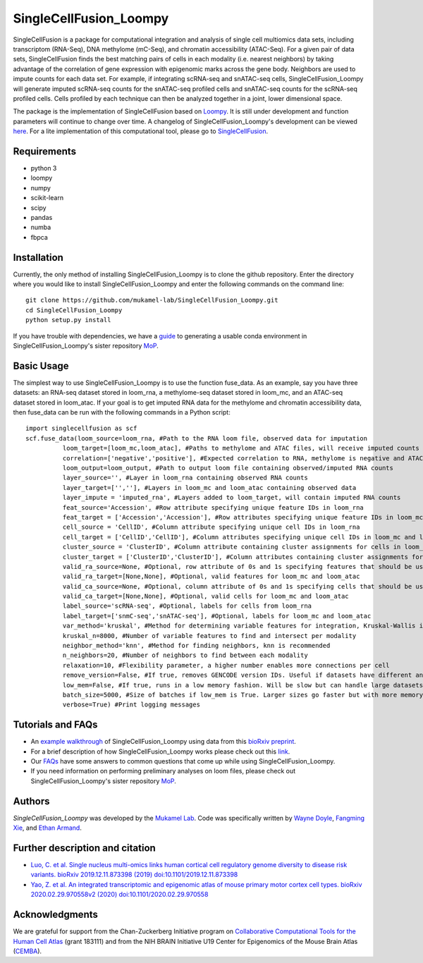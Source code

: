 SingleCellFusion_Loompy
================

SingleCellFusion is a package for computational integration and analysis of single cell multiomics data sets, including
transcriptom (RNA-Seq), DNA methylome (mC-Seq), and chromatin accessibility (ATAC-Seq). For a given pair of data sets,
SingleCellFusion finds the best matching pairs of cells in each modality (i.e. nearest neighbors) by taking advantage of
the correlation of gene expression with epigenomic marks across the gene body. Neighbors are used to impute counts for
each data set. For example, if integrating scRNA-seq and snATAC-seq cells, SingleCellFusion_Loompy will generate imputed
scRNA-seq counts for the snATAC-seq profiled cells and snATAC-seq counts for the scRNA-seq profiled cells.
Cells profiled by each technique can then be analyzed together in a joint, lower dimensional space.


The package is the implementation of SingleCellFusion based on `Loompy <http://loompy.org/>`_. It is still under development and function parameters will continue to change over time. A changelog of
SingleCellFusion_Loompy's development can be viewed
`here <docs/changelog.rst>`_. For a lite implementation of this computational tool, please go to `SingleCellFusion <https://github.com/mukamel-lab/SingleCellFusion/>`_.

Requirements
------------
* python 3
* loompy
* numpy
* scikit-learn
* scipy
* pandas
* numba
* fbpca


Installation
------------
Currently, the only method of installing SingleCellFusion_Loompy is to clone the github repository.
Enter the directory where you would like to install SingleCellFusion_Loompy and enter
the following commands on the command line::

    git clone https://github.com/mukamel-lab/SingleCellFusion_Loompy.git
    cd SingleCellFusion_Loompy
    python setup.py install

If you have trouble with dependencies, we have a
`guide <https://github.com/mukamel-lab/mop/blob/master/docs/mop_conda_guide.rst>`_
to generating a usable conda environment in SingleCellFusion_Loompy's sister repository
`MoP <https://github.com/mukamel-lab/mop/>`_.

Basic Usage
-----------
The simplest way to use SingleCellFusion_Loompy is to use the function fuse_data. As an example, say you have three datasets:
an RNA-seq dataset stored in loom_rna, a methylome-seq dataset stored in loom_mc, and an ATAC-seq dataset stored in
loom_atac. If your goal is to get imputed RNA data for the methylome and chromatin accessibility data, then
fuse_data can be run with the following commands in a Python script::

    import singlecellfusion as scf
    scf.fuse_data(loom_source=loom_rna, #Path to the RNA loom file, observed data for imputation
              loom_target=[loom_mc,loom_atac], #Paths to methylome and ATAC files, will receive imputed counts
              correlation=['negative','positive'], #Expected correlation to RNA, methylome is negative and ATAC is positive
              loom_output=loom_output, #Path to output loom file containing observed/imputed RNA counts
              layer_source='', #Layer in loom_rna containing observed RNA counts
              layer_target=['',''], #Layers in loom_mc and loom_atac containing observed data
              layer_impute = 'imputed_rna', #Layers added to loom_target, will contain imputed RNA counts
              feat_source='Accession', #Row attribute specifying unique feature IDs in loom_rna
              feat_target = ['Accession','Accession'], #Row attributes specifying unique feature IDs in loom_mc and loom_atac
              cell_source = 'CellID', #Column attribute specifying unique cell IDs in loom_rna
              cell_target = ['CellID','CellID'], #Column attributes specifying unique cell IDs in loom_mc and loom_atac
              cluster_source = 'ClusterID', #Column attribute containing cluster assignments for cells in loom_rna
              cluster_target = ['ClusterID','ClusterID'], #Column attributes containing cluster assignments for loom_mc and loom_atac
              valid_ra_source=None, #Optional, row attribute of 0s and 1s specifying features that should be used
              valid_ra_target=[None,None], #Optional, valid features for loom_mc and loom_atac
              valid_ca_source=None, #Optional, column attribute of 0s and 1s specifying cells that should be used
              valid_ca_target=[None,None], #Optional, valid cells for loom_mc and loom_atac
              label_source='scRNA-seq', #Optional, labels for cells from loom_rna
              label_target=['snmC-seq','snATAC-seq'], #Optional, labels for loom_mc and loom_atac
              var_method='kruskal', #Method for determining variable features for integration, Kruskal-Wallis is recommended
              kruskal_n=8000, #Number of variable features to find and intersect per modality
              neighbor_method='knn', #Method for finding neighbors, knn is recommended
              n_neighbors=20, #Number of neighbors to find between each modality
              relaxation=10, #Flexibility parameter, a higher number enables more connections per cell
              remove_version=False, #If true, removes GENCODE version IDs. Useful if datasets have different annotations
              low_mem=False, #If true, runs in a low memory fashion. Will be slow but can handle large datasets
              batch_size=5000, #Size of batches if low_mem is True. Larger sizes go faster but with more memory
              verbose=True) #Print logging messages


Tutorials and FAQs
-------------------
* An `example walkthrough <docs/snmc2t_example.rst>`_ of SingleCellFusion_Loompy using data from this `bioRxiv preprint <https://doi.org/10.1101/434845>`_.
* For a brief description of how SingleCellFusion_Loompy works please check out this `link <docs/scf_description.rst>`_.
* Our `FAQs <docs/faqs.rst>`_ have some answers to common questions that come up while using SingleCellFusion_Loompy.
* If you need information on performing preliminary analyses on loom files, please check out SingleCellFusion_Loompy's sister repository `MoP <https://github.com/mukamel-lab/mop/>`_.


Authors
-------

`SingleCellFusion_Loompy` was developed by the `Mukamel Lab <https://brainome.ucsd.edu>`_.
Code was specifically written by `Wayne Doyle <https://github.com/wayneidoyle>`_, `Fangming Xie <f7xie@ucsd.edu>`_,
and `Ethan Armand <earmand@ucsd.edu>`_.

Further description and citation
--------------------------------

- `Luo, C. et al. Single nucleus multi-omics links human cortical cell regulatory genome diversity to disease risk variants. bioRxiv 2019.12.11.873398 (2019) doi:10.1101/2019.12.11.873398 <https://www.biorxiv.org/content/10.1101/2019.12.11.873398v1>`_

- `Yao, Z. et al. An integrated transcriptomic and epigenomic atlas of mouse primary motor cortex cell types. bioRxiv 2020.02.29.970558v2 (2020) doi:10.1101/2020.02.29.970558 <https://www.biorxiv.org/content/10.1101/2019.12.11.873398v1>`_

Acknowledgments
---------------
We are grateful for support from the Chan-Zuckerberg Initiative program on `Collaborative Computational Tools for the Human Cell Atlas <https://grants.czi.technology/>`_
(grant 183111) and from the NIH BRAIN Initiative U19 Center for Epigenomics of the Mouse Brain Atlas
(`CEMBA <https://biccn.org/teams/u19-ecker/>`_).
